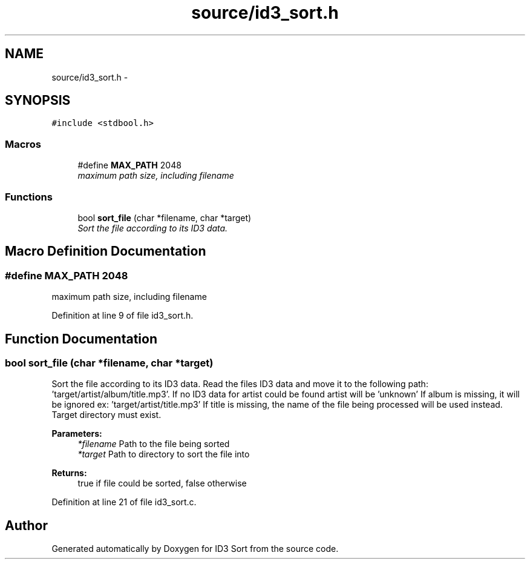 .TH "source/id3_sort.h" 3 "Wed Oct 15 2014" "Version 1.0" "ID3 Sort" \" -*- nroff -*-
.ad l
.nh
.SH NAME
source/id3_sort.h \- 
.SH SYNOPSIS
.br
.PP
\fC#include <stdbool\&.h>\fP
.br

.SS "Macros"

.in +1c
.ti -1c
.RI "#define \fBMAX_PATH\fP   2048"
.br
.RI "\fImaximum path size, including filename \fP"
.in -1c
.SS "Functions"

.in +1c
.ti -1c
.RI "bool \fBsort_file\fP (char *filename, char *target)"
.br
.RI "\fISort the file according to its ID3 data\&. \fP"
.in -1c
.SH "Macro Definition Documentation"
.PP 
.SS "#define MAX_PATH   2048"

.PP
maximum path size, including filename 
.PP
Definition at line 9 of file id3_sort\&.h\&.
.SH "Function Documentation"
.PP 
.SS "bool sort_file (char *filename, char *target)"

.PP
Sort the file according to its ID3 data\&. Read the files ID3 data and move it to the following path: 'target/artist/album/title\&.mp3'\&. If no ID3 data for artist could be found artist will be 'unknown' If album is missing, it will be ignored ex: 'target/artist/title\&.mp3' If title is missing, the name of the file being processed will be used instead\&. Target directory must exist\&.
.PP
\fBParameters:\fP
.RS 4
\fI*filename\fP Path to the file being sorted 
.br
\fI*target\fP Path to directory to sort the file into 
.RE
.PP
\fBReturns:\fP
.RS 4
true if file could be sorted, false otherwise 
.RE
.PP

.PP
Definition at line 21 of file id3_sort\&.c\&.
.SH "Author"
.PP 
Generated automatically by Doxygen for ID3 Sort from the source code\&.
